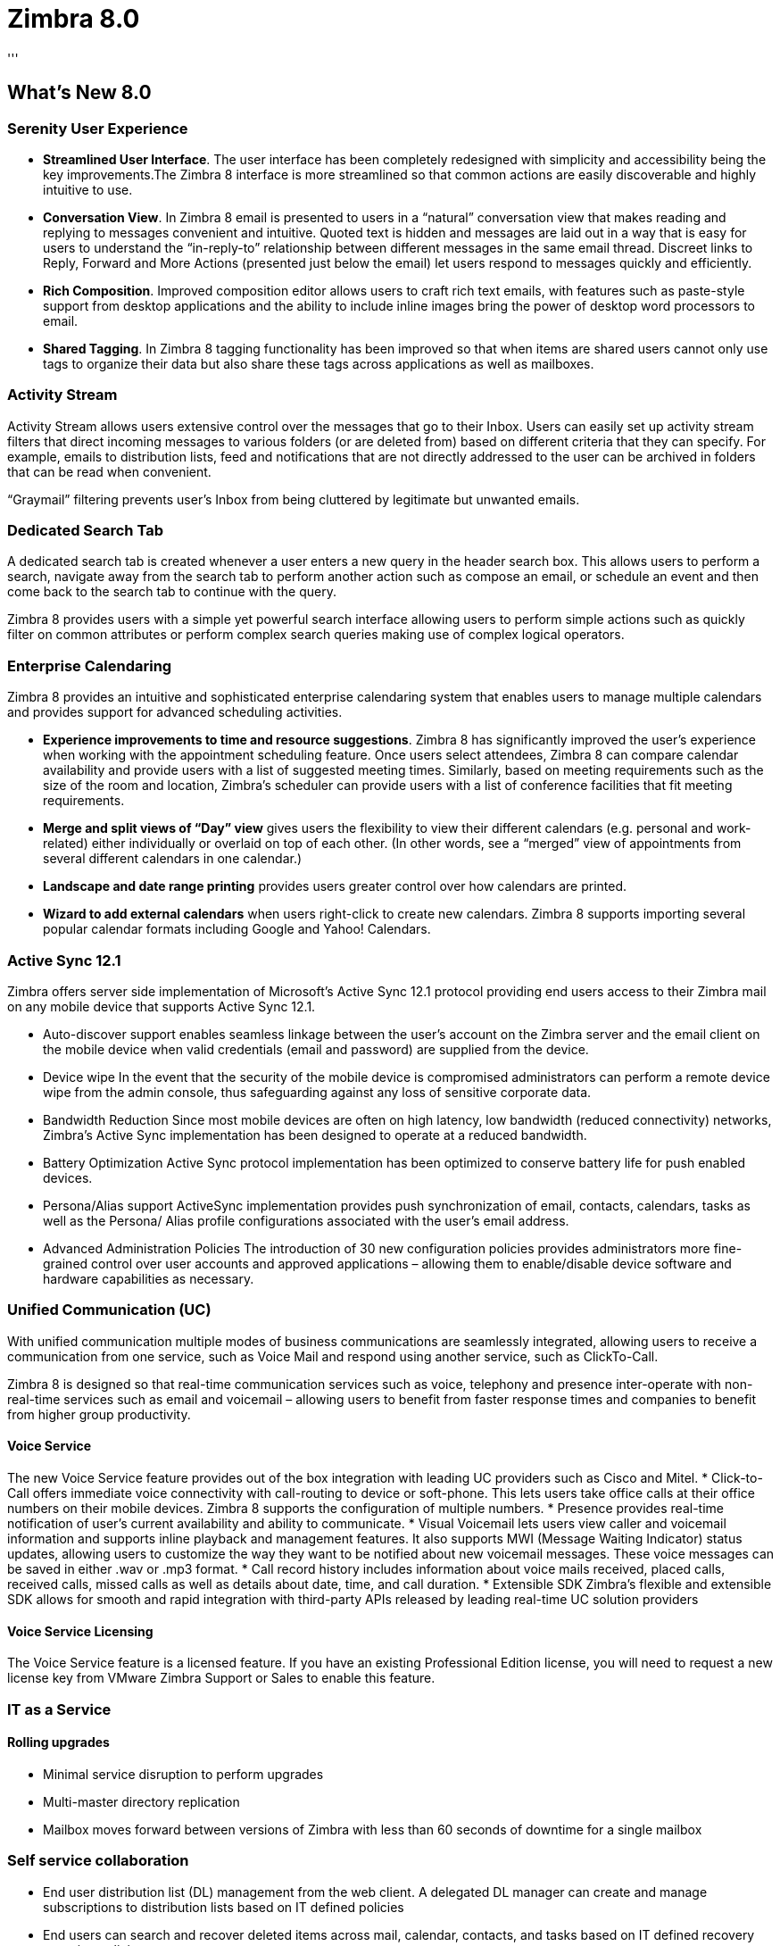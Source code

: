 [[zimbra80]]
= Zimbra 8.0
'''

== What's New 8.0
=== Serenity User Experience
* *Streamlined User Interface*. The user interface has been completely redesigned with simplicity and accessibility being the key improvements.The Zimbra 8 interface is more streamlined so that common actions are easily discoverable and highly intuitive to use.
* *Conversation View*. In Zimbra 8 email is presented to users in a “natural” conversation view that makes reading and replying to messages convenient and intuitive. Quoted text is hidden and messages are laid out in a way that is easy for users to understand the “in-reply-to” relationship between different messages in the same email thread. Discreet links to Reply, Forward and More Actions (presented just below the email) let users respond to messages quickly and efficiently.
* *Rich Composition*. Improved composition editor allows users to craft rich text emails, with features such as paste-style support from desktop applications and the ability to include inline images bring the power of desktop word processors to email.
* *Shared Tagging*. In Zimbra 8 tagging functionality has been improved so that when items are shared users cannot only use tags to organize their data but also share these tags across applications as well as mailboxes.

=== Activity Stream
Activity Stream allows users extensive control over the messages that go to their Inbox. Users can easily set up activity stream filters that direct incoming messages to various folders (or are deleted from) based on different criteria that they can specify. For example, emails to distribution lists, feed and notifications that are not directly addressed to the user can be archived in folders that can be read when convenient.

“Graymail” filtering prevents user’s Inbox from being cluttered by legitimate but unwanted emails.

=== Dedicated Search Tab
A dedicated search tab is created whenever a user enters a new query in the header search box. This allows users to perform a search, navigate away from the search tab to perform another action such as compose an email, or schedule an event and then come back to the search tab to continue with the query.

Zimbra 8 provides users with a simple yet powerful search interface allowing users to perform simple actions such as quickly filter on common attributes or perform complex search queries making use of complex logical operators.

=== Enterprise Calendaring
Zimbra 8 provides an intuitive and sophisticated enterprise calendaring system that enables users to manage multiple calendars and provides support for advanced scheduling activities.

* *Experience improvements to time and resource suggestions*. Zimbra 8 has significantly improved the user’s experience when working with the appointment scheduling feature. Once users select attendees, Zimbra 8 can compare calendar availability and provide users with a list of suggested meeting times. Similarly, based on meeting requirements such as the size
of the room and location, Zimbra’s scheduler can provide users with a list of
conference facilities that fit meeting requirements.
* *Merge and split views of “Day” view* gives users the flexibility to view their different calendars (e.g. personal and work-related) either individually or overlaid on top of each other. (In other words, see a “merged” view of appointments from several different calendars in one calendar.)
* *Landscape and date range printing* provides users greater control over how calendars are printed.
* *Wizard to add external calendars* when users right-click to create new calendars. Zimbra 8 supports importing several popular calendar formats including Google and Yahoo! Calendars.

=== Active Sync 12.1
Zimbra offers server side implementation of Microsoft’s Active Sync 12.1 protocol providing end users access to their Zimbra mail on any mobile device that supports Active Sync 12.1.

* Auto-discover support enables seamless linkage between the user’s account on the Zimbra server and the email client on the mobile device when valid credentials (email and password) are supplied from the device.
* Device wipe In the event that the security of the mobile device is compromised administrators can perform a remote device wipe from the admin console, thus safeguarding against any loss of sensitive corporate data.
* Bandwidth Reduction Since most mobile devices are often on high latency, low bandwidth (reduced connectivity) networks, Zimbra’s Active Sync implementation has been designed to operate at a reduced bandwidth.
* Battery Optimization Active Sync protocol implementation has been optimized to conserve battery life for push enabled devices.
* Persona/Alias support ActiveSync implementation provides push synchronization of email, contacts, calendars, tasks as well as the Persona/ Alias profile configurations associated with the user’s email address.
* Advanced Administration Policies The introduction of 30 new configuration policies provides administrators more fine-grained control over user accounts and approved applications – allowing them to enable/disable device software and hardware capabilities as necessary.

=== Unified Communication (UC)
With unified communication multiple modes of business communications are seamlessly integrated, allowing users to receive a communication from one service, such as Voice Mail and respond using another service, such as ClickTo-Call.

Zimbra 8 is designed so that real-time communication services such as voice, telephony and presence inter-operate with non-real-time services such as email and voicemail – allowing users to benefit from faster response times and companies to benefit from higher group productivity.

==== Voice Service
The new Voice Service feature provides out of the box integration with leading UC providers such as Cisco and Mitel.
* Click-to-Call offers immediate voice connectivity with call-routing to device or soft-phone. This lets users take office calls at their office numbers on their mobile devices. Zimbra 8 supports the configuration of multiple numbers.
* Presence provides real-time notification of user’s current availability and ability to communicate.
* Visual Voicemail lets users view caller and voicemail information and supports inline playback and management features. It also supports MWI (Message Waiting Indicator) status updates, allowing users to customize the way they want to be notified about new voicemail messages. These voice messages can be saved in either .wav or .mp3 format.
* Call record history includes information about voice mails received, placed calls, received calls, missed calls as well as details about date, time, and call duration.
* Extensible SDK Zimbra’s flexible and extensible SDK allows for smooth and rapid integration with third-party APIs released by leading real-time UC solution providers

==== Voice Service Licensing
The Voice Service feature is a licensed feature. If you have an existing Professional Edition license, you will need to request a new license key from VMware Zimbra Support or Sales to enable this feature.

=== IT as a Service
==== Rolling upgrades
* Minimal service disruption to perform upgrades
* Multi-master directory replication
* Mailbox moves forward between versions of Zimbra with less than 60 seconds of downtime for a single mailbox

=== Self service collaboration
* End user distribution list (DL) management from the web client. A delegated DL manager can create and manage subscriptions to distribution lists based on IT defined policies
* End users can search and recover deleted items across mail, calendar, contacts, and tasks based on IT defined recovery retention policies

=== Automatic Provisioning
* Accounts in Zimbra can be provisioned with attributes populated from Active Directory or another LDAP directory. Accounts can be provisioned ad hoc automatically polling for new accounts
* Dynamic distribution list support to automatically populate DL membership accounts based on account attributes

=== Compliance
* Litigation hold without forking the mailbox or needing to deploy additional infrastructure
* Custom folder retention and disposal policies can be enabled by IT or end user
* Administrative roles linked to Active Directory groups to enhance federated identity access and authorizations

=== Migration
* Multi-threaded for parallel mailbox migrations and improved scalability
* Stage and schedule migrations with improved visibility into real-time statistics and error-logging
* Migrate out of office settings to reduce migration scheduling conflicts

=== Redesigned Administration Console
The ZCS administration console was redesigned to make administration of ZCS easier. It starts with a Home page that has links to common tasks. The Navigation pane now separates functions into the following sections:

* Home. The Home page has links to many of the common tasks. Also the Help Desk link is on this page.
* Monitor. Server Status to view the status for all installed servers and services and server statistics, message count and volume, anti-spam and anti-virus activity, mobile sync statistics, mail queues pages can be accessed
* Manage. Accounts, aliases, distribution lists, and resources pages can be accessed.
* Configure. Class of Service (COS), domain, servers, Zimlets, admin console extensions, certificates, global settings, and voice/chat services pages can be accessed.
* Tools and Migration. Zimbra Utilities downloads page for the migration tools and Zimbra Connector for Outlook msi files, software updates, backup, and cross mailbox search pages can be accessed.
* Searches. You can create and save searches that you run frequently. A new Search page lets you create complex search queries.

=== Other Important 8.0.x Features
//* [8.0.1] Upgrade issues fixed
* [8.0.2] Migration tools fixed
* [8.0.2] ZCO for Windows 8
* [8.0.3] Support pasting images in compose
* [8.0.3] External StoreManager issues wth backup, restore, mailbox move fixed
* [8.0.4] Support for CentOS 6, 64-bit and KVM
* [8.0.5] Improved search performance
* [8.0.5] Support for Windows8 and OLK 2013 Zimbra Mobile Sync
* [8.0.5] Zimbra Touch client
* [8.0.5] PST migration fixed for Exchange 2013
* [8.0.6] ZCO issues with Kaspersky
* [8.0.6] Support Safari on Mac OS Lion 10.7.5
* [8.0.7] Zimbra Touch client fixes
* [8.0.8] Support for RHEL7 64-bit and Ubuntu 14 LTS

NOTE: *IPv6* and *Touch Client* support is beta for 8.0

== Security Fixes for 8.0.x
* *[8.0.9]* Upgraded to OpenSSL 1.0.1j. See https://www.openssl.org/news/secadv_20141015.txt and Security Fixes for more information.
* *[8.0.9]* Security fixes
** CVE-2014-8563 (Versions affected: 8.0.0-8.0.8, 8.5.0) +
+
IMPORTANT: This issue is an important vulnerability only to those Zimbra installations that have not deployed the ZCS nginx proxy in front of mailboxd for POP/IMAP. nginx is not vulnerable to this issue - only jetty (mailboxd) received this fix.

* *[8.0.6]* Security fixes
** Directory traversal, read any file from filesystem in public SOAP service - CWE-611: (7.2.5 and 8.0.5 and all previous releases)
* Poodle SSLv3 Vulnerability
** CVE ID: CVE-2014-3566
** Versions affected: All supported versions prior to 8.6.

<<<

== Release Notes

[options="header",cols="20,20,20,30,20"]
|===
|Release |Codename |Patch Level	|Third-Party Patch |Release Notes
|8.0.9 GA Release	|IronMaiden |No patches |No patches	|https://files.zimbra.com/website/docs/8.0/ZCS_809R1_NE_ReleaseNotes_UpgradeInst.pdf[Release Notes]
|8.0.8 GA Release	|IronMaiden |No patches |No patches	|https://files.zimbra.com/website/docs/8.0/ZCS_808R1_NE_ReleaseNotes_UpgradeInst.pdf[Release Notes]
|8.0.7 GA Release	|IronMaiden |Patch 2 |8.0.7 Curl Patch https://files.zimbra.com/downloads/security/zmcurl807-updater.sh[Download] +
OpenSSL Heartbleed - https://files.zimbra.com/downloads/security/zmopenssl-updater.sh[Download]	|https://files.zimbra.com/website/docs/8.0/ZCS_807_NE_ReleaseNotes_UpgradeInst.pdf[Release Notes]
|8.0.6 GA Release	|IronMaiden |No patches .4+.^a|OpenSSL Heartbleed -  https://files.zimbra.com/downloads/security/zmopenssl-updater.sh[Download]	|https://files.zimbra.com/website/docs/8.0/ZCS_806R1_NE_ReleaseNotes_UpgradeInst.pdf[Release Notes]
|8.0.5 GA Release	|IronMaiden |Patch 1	|https://files.zimbra.com/website/docs/8.0/Zimbra_NE_Release_Notes_8.0.5.pdf[Release Notes]
|8.0.4 GA Release	|IronMaiden |Patch 2	|https://files.zimbra.com/website/docs/8.0/Zimbra_NE_Release_Notes_8.0.4.pdf[Release Notes]
|8.0.3 GA Release	|IronMaiden |Patch 3	|https://files.zimbra.com/website/docs/8.0/Zimbra_NE_Release_Notes_8.0.3.pdf[Release Notes]
|8.0.2 GA Release	|IronMaiden |Patch 1 |No patches	|https://files.zimbra.com/website/docs/8.0/Zimbra_NE_Release_Notes_8.0.2.pdf[Release Notes]
|8.0.1 GA Release	|IronMaiden |No patches |No patches	|https://files.zimbra.com/website/docs/8.0/Zimbra_NE_Release_Notes_8.0.1.pdf[Release Notes]
|8.0.0 GA Release	|IronMaiden |No patches |No patches	|https://files.zimbra.com/website/docs/8.0/Zimbra_NE_Release_Notes_8.0.0.pdf[Release Notes]
|===
